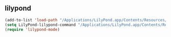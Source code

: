 ** lilypond
#+begin_src emacs-lisp :results silent
  (add-to-list 'load-path "/Applications/LilyPond.app/Contents/Resources/share/emacs/site-lisp")
  (setq LilyPond-lilypond-command "/Applications/LilyPond.app/Contents/Resources/bin/lilypond")
  (require 'lilypond-mode)
#+end_src
